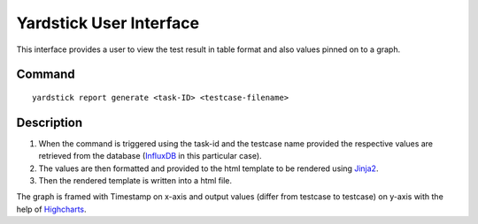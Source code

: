 ========================
Yardstick User Interface
========================

This interface provides a user to view the test result
in table format and also values pinned on to a graph.


Command
=======
::

    yardstick report generate <task-ID> <testcase-filename>


Description
===========

1. When the command is triggered using the task-id and the testcase
   name provided the respective values are retrieved from the
   database (`InfluxDB`_ in this particular case).

2. The values are then formatted and provided to the html
   template to be rendered using `Jinja2`_.

3. Then the rendered template is written into a html file.

The graph is framed with Timestamp on x-axis and output values
(differ from testcase to testcase) on y-axis with the help of
`Highcharts`_.

.. _InfluxDB: https://www.influxdata.com/time-series-platform/influxdb/
.. _Jinja2: http://jinja.pocoo.org/docs/2.10/
.. _Highcharts: https://www.highcharts.com/products/highcharts/
